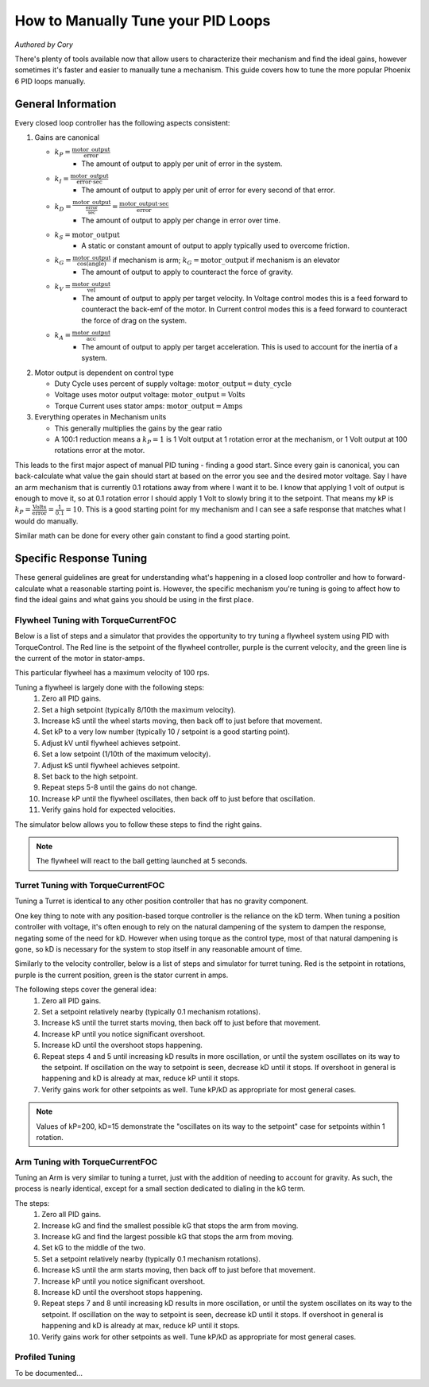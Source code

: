 .. raw:: html

   <script src="../../_static/pid-tune.js"></script>
   <link rel="stylesheet" type="text/css" href="../../_static/pid-tune.css" />


How to Manually Tune your PID Loops
===================================
*Authored by Cory*

There's plenty of tools available now that allow users to characterize their mechanism and find the ideal gains, however sometimes it's faster and easier to manually tune a mechanism. This guide covers how to tune the more popular Phoenix 6 PID loops manually.

General Information
-------------------

Every closed loop controller has the following aspects consistent:

1. Gains are canonical

   - :math:`k_{P} = \frac{\mathrm{motor\_output}}{\mathrm{error}}`
      - The amount of output to apply per unit of error in the system.

   - :math:`k_{I} = \frac{\mathrm{motor\_output}}{\mathrm{error} \cdot \mathrm{sec}}`
      - The amount of output to apply per unit of error for every second of that error.

   - :math:`k_{D} = \frac{\mathrm{motor\_output}}{\frac{\mathrm{error}}{\mathrm{sec}}}=\frac{\mathrm{motor\_output} \cdot \mathrm{sec}}{\mathrm{error}}`
      - The amount of output to apply per change in error over time.

   - :math:`k_{S} = \mathrm{motor\_output}`
      - A static or constant amount of output to apply typically used to overcome friction.

   - :math:`k_{G} = \frac{\mathrm{motor\_output}}{\cos(\mathrm{angle})}` if mechanism is arm; :math:`k_{G} = \mathrm{motor\_output}` if mechanism is an elevator
      - The amount of output to apply to counteract the force of gravity.

   - :math:`k_{V} = \frac{\mathrm{motor\_output}}{\mathrm{vel}}`
      - The amount of output to apply per target velocity. In Voltage control modes this is a feed forward to counteract the back-emf of the motor. In Current control modes this is a feed forward to counteract the force of drag on the system.

   - :math:`k_{A} = \frac{\mathrm{motor\_output}}{\mathrm{acc}}`
      - The amount of output to apply per target acceleration. This is used to account for the inertia of a system.

2. Motor output is dependent on control type

   - Duty Cycle uses percent of supply voltage: :math:`\mathrm{motor\_output}=\mathrm{duty\_cycle}`

   - Voltage uses motor output voltage: :math:`\mathrm{motor\_output}=\mathrm{Volts}`

   - Torque Current uses stator amps: :math:`\mathrm{motor\_output}=\mathrm{Amps}`

3. Everything operates in Mechanism units

   - This generally multiplies the gains by the gear ratio

   - A 100:1 reduction means a :math:`k_{P}=1` is 1 Volt output at 1 rotation error at the mechanism, or 1 Volt output at 100 rotations error at the motor.


This leads to the first major aspect of manual PID tuning - finding a good start. Since every gain is canonical, you can back-calculate what value the gain should start at based on the error you see and the desired motor voltage. Say I have an arm mechanism that is currently 0.1 rotations away from where I want it to be. I know that applying 1 volt of output is enough to move it, so at 0.1 rotation error I should apply 1 Volt to slowly bring it to the setpoint. That means my kP is :math:`k_{P}=\frac{\mathrm{Volts}}{\mathrm{error}}=\frac{1}{0.1}=10`. This is a good starting point for my mechanism and I can see a safe response that matches what I would do manually.

Similar math can be done for every other gain constant to find a good starting point.

Specific Response Tuning
------------------------

These general guidelines are great for understanding what's happening in a closed loop controller and how to forward-calculate what a reasonable starting point is. However, the specific mechanism you're tuning is going to affect how to find the ideal gains and what gains you should be using in the first place.

Flywheel Tuning with TorqueCurrentFOC
^^^^^^^^^^^^^^^^^^^^^^^^^^^^^^^^^^^^^
Below is a list of steps and a simulator that provides the opportunity to try tuning a flywheel system using PID with TorqueControl. The Red line is the setpoint of the flywheel controller, purple is the current velocity, and the green line is the current of the motor in stator-amps.

This particular flywheel has a maximum velocity of 100 rps.

Tuning a flywheel is largely done with the following steps:
 1. Zero all PID gains.
 2. Set a high setpoint (typically 8/10th the maximum velocity).
 3. Increase kS until the wheel starts moving, then back off to just before that movement.
 4. Set kP to a very low number (typically 10 / setpoint is a good starting point).
 5. Adjust kV until flywheel achieves setpoint.
 6. Set a low setpoint (1/10th of the maximum velocity).
 7. Adjust kS until flywheel achieves setpoint.
 8. Set back to the high setpoint.
 9. Repeat steps 5-8 until the gains do not change.
 10. Increase kP until the flywheel oscillates, then back off to just before that oscillation.
 11. Verify gains hold for expected velocities.

.. dropdown:: "Why" for each step

   1. We start with PID gains at 0 to isolate as many of the forces in play as possible, and iteratively get closer to the "ideal" gains.
   2. There needs to be a setpoint for the parameters to take affect, and a higher setpoint sets up the following steps.
   3. The kS gain is meant to reduce the effect of friction without it moving the mechanism on its own, so getting it as close to breaking friction without it actually breaking friction is ideal. However, this step alone only accounts for static friction which isn't ideal in a flywheel, where it'll typically be experiencing rolling friction. This is managed in a later step.
   4. A low kP will magnify the requirement for a good kS and kV. If this gain is too high it'll mask a "bad" kS and kV during the kS/kV tuning.
   5. When the setpoint is high, the kV will dwarf the kS term in its effectiveness, so the kV term should be prioritized to achieve the setpoint.
   6. Setting a low setpoint will prioritize the kS term during its tuning phase.
   7. With the low setpoint, the kS term will dwarf the kV term and correctly account for rolling friction.
   8. Going back to a high setpoint verifies the kV term is still correct.
   9. Typically, after reducing kS the system won't achieve its high setpoint, so the kV term needs to increase. Similarly, increasing kV may cause the system to overshoot the low setpoint, requiring the kS to lower. This procedure continues until the kS/kV gains stabilize and stop changing, indicating the feed forwards are correct.
   10. With proper kS/kV terms, the kP can be increased to quickly achieve the setpoint. The system wants as high a kP gain as possible to decrease the time taken to get to the setpoint. The limit of how high the kP term can be is determined by the system latency, at which point the oscillation is impossible to avoid. The goal of repeating steps 5-8 is to find that limit.
   11. Always verify the gains work for the setpoints you expect the system to be commanded, as it's possible the generic gains may not work under the operating range of the system. If that's the case, adjust the setpoints to be within the expected operating range and re-tune with them.

The simulator below allows you to follow these steps to find the right gains.

.. raw:: html

    <div class="viz-div" id="flywheel_both_container">
      <div >
         <div class="col" id="flywheel_both_plotVals"></div>
         <div class="col" id="flywheel_both_plotAmps"></div>
      </div>
      <div class="flex-grid">
         <div class="col" id="flywheel_both_viz"></div>
         <div id="flywheel_both_ctrls"></div>
      </div>
      <script>
         flywheel_bb = new FlywheelPIDF("flywheel_both", "both");
      </script>
    </div>

.. note:: The flywheel will react to the ball getting launched at 5 seconds.

.. dropdown:: Tuning Process Example

   Following the guide, I start with all gains set to 0, set a setpoint of 80 (100 rps maximum), and begin with playing with the kS parameter.

   Setting kS to 1 doesn't start spinning the wheel, so I double it to 2, which remains still. Doubling it to 4 does start moving the wheel, so I take the halway point between 2 and 4, and set it to 3, but that lets the wheel move. So I leave the kS at 2 and move on to the next step.

   I set the kP to 10/10 = 1 (1 amp output per rps error), and notice that the wheel starts moving up to the setpoint, but can't quite reach it. It stalls out at 65-70 rps. This means the drag is significant and preventing us from reaching the setpoint, necessitating a kV.

   Now I set kV to 1, and notice that it significantly overshoots. I halve it to 0.5, 0.25, then 0.125 before I notice it doesn't achieve the target anymore. It's somewhere between 0.125 and 0.25 so I set it to 0.15 before saying it's good enough.

   Then, I set the setpoint to 10, and notice that I'm undershooting. This means I need to increase the kS gain further.

   I try 3 from before again, and notice that it overshoots. So I cut it in half to 2.5 and find that's pretty close.

   Going back to 80 rps, I'm still pretty close to the target, so I move on to increasing kP.

   I first double kP to 2, then 4, 8, and 16, noticing that the time to target is decreasing with a larger kP. A kP of 16 results in a bit of overshoot that I don't like, so I decrease it to 12, then 10 before it matches what I want. I increase to 11 and still like the response, so I leave it at 11.

   And that's the flywheel tuned! This took 2 iterations of going between low setpoint and high setpoint, but sometimes you may need more depending on how difficult your system's dynamics are and if you need tighter tolerances. In this case I'm eyeballing the response and saying it's good enough, but in practice you should use the closed loop error Status Signal to verify the error is within the tolerance of your mechanism.

Turret Tuning with TorqueCurrentFOC
^^^^^^^^^^^^^^^^^^^^^^^^^^^^^^^^^^^
Tuning a Turret is identical to any other position controller that has no gravity component.

One key thing to note with any position-based torque controller is the reliance on the kD term. When tuning a position controller with voltage, it's often enough to rely on the natural dampening of the system to dampen the response, negating some of the need for kD. However when using torque as the control type, most of that natural dampening is gone, so kD is necessary for the system to stop itself in any reasonable amount of time.

Similarly to the velocity controller, below is a list of steps and simulator for turret tuning. Red is the setpoint in rotations, purple is the current position, green is the stator current in amps.

The following steps cover the general idea:
 1. Zero all PID gains.
 2. Set a setpoint relatively nearby (typically 0.1 mechanism rotations).
 3. Increase kS until the turret starts moving, then back off to just before that movement.
 4. Increase kP until you notice significant overshoot.
 5. Increase kD until the overshoot stops happening.
 6. Repeat steps 4 and 5 until increasing kD results in more oscillation, or until the system oscillates on its way to the setpoint. If oscillation on the way to setpoint is seen, decrease kD until it stops. If overshoot in general is happening and kD is already at max, reduce kP until it stops.
 7. Verify gains work for other setpoints as well. Tune kP/kD as appropriate for most general cases.

.. note:: Values of kP=200, kD=15 demonstrate the "oscillates on its way to the setpoint" case for setpoints within 1 rotation.

.. dropdown:: "Why" for each step

   1. We start with PID gains at 0 to isolate as many of the forces in play as possible, and iteratively get closer to the "ideal" gains.
   2. A nearby setpoint ensures the system response should be relatively small to start with when tuning.
   3. The kS gain is meant to reduce the effect of friction, so the largest possible value that still prevents the system from moving will reduce the effect of friction in general.
   4. The kP gain will control how quickly the system gets to the setpoint, however in TorqueCurrentFOC modes there is no natural dampening force, so overshoot is expected at the beginning. Once that happens kD should be tuned.
   5. The kD gain will effectively slow down the system as it reaches the setpoint, increasing it will increase the force slowing it down, so it should be increased until the system no longer overshoots.
   6. In general, the system wants as high a kP gain as possible to decrease the time taken to get to the setpoint. This also requires a high kD gain to properly dampen the system. The limit of how high the kP/kD term can be is determined by the system latency, at which point the oscillation is impossible to avoid. The goal of repeating steps 4 and 5 is to find that limit.
   7. Always verify the gains work for the expected setpoints of the system, it's possible the general solution may not work under the expected operating range of the system. If that's the case, re-tune for the expected operating range using the generic gains as a basis.

.. raw:: html

    <div class="viz-div" id="turret_both_container">
      <div >
         <div class="col" id="turret_both_plotVals"></div>
         <div class="col" id="turret_both_plotAmps"></div>
      </div>
      <div class="flex-grid">
         <div class="col" id="turret_both_viz"></div>
         <div id="turret_both_ctrls"></div>
      </div>
      <script>
         turret = new TurretPIDF("turret_both", "both");
      </script>
    </div>

.. dropdown:: Tuning Process Example

   Following the guide, I start with all gains at 0 and set a setpoint of 0.1 rotations.

   I start with a kS of 1 amp and notice it moves, so I cut it in half to 0.5, 0.25, 0.125 until it stops. Increasing to 0.13 gets the turret moving again, so I leave it at 0.125 amps.

   I then set a kP of 1, and see significant overshoot, so I add a kD of 1. This is very overdamped system, but that's fine, as I'll start increasing kP again.

   I double kP to 2 and see no overshoot. Double again to 4, and I see a little overshoot. Double again to 8 and I see significant overshoot, indicating I should increase kD again. I double it to 2 and the overshoot becomes minimal, but then I double it again to 4 before it becomes significantly overdamped again.

   Doubling kP again to 16 still looks fine, to 32 is still fine, 64 finally has significant overshoot. I double kD to 8 and that overshoot is gone.

   So I double kP again to 128, then to 256 where I notice it oscillates a bit. I try to stop this oscillation by increasing kD to 16, then to 32 where I notice it's always oscillating. This means I've reached the limit of the system, and need to back off on gains a bit.

   I reduce kD back to 16 where I notice a bit of oscillation on its way to the setpoint, and start dialing back kP. I start with a kP of 200, where it's overdamped and oscillating on its way to the setpoint. So I reduce kD to 12.

   From here I continue to reduce kP to 180, then 150 where I notice the oscillation on its way to the setpoint again. Reduce kD again to 10, and decrease kP to 140, then 130 where I see oscillation on its way to setpoint again.

   Reduce kD even more to 9, and the system response looks relatively good at this point. Now it's time to play with different setpoint. Any setpoint within 1 rotation looks good, which is appropriate for a turret. However, let's say I'm not tuning a turret anymore, but some other position controller where a setpoint of, say, 20 is appropriate. When I set a setpoint of 20, I notice significant overshoot that I should correct in PID.

   At this point, I know that my kD can't go much higher otherwise I have oscillation on my way to the setpoint at smaller setpoints. So I try to stop the oscillation only with kP. Reducing it to 120, 110, 100, then finally 90 before the overshoot stops. I check back with my 0.1 setpoint to make sure it's still good, but now it looks overdamped.

   So I reduce kD to 8, and it looks good. Back to a setpoint of 20, I have a bit of overshoot, so I reduce kP to 80 which looks good. Back to setpoint of 0.1, I have a bit of overdamped behavior, so I increase kP up to 85. Setpoint of 20 still has a bit of overshoot, so I bring kD up to 8.5 which looks good.

   Back to a setpoint of 0.1 and I still have some underdamped behavior, but it's minimal at this point and what I'd consider acceptable.

   If my system normally expects setpoints within 1 rotation of my current position, then I'd prioritize the within-1-rotation situation for my PID controller, however if my system normally expects setpoints closer to 20 rotations away from current position then I'd prioritize that situation. If I really needed both close and far away behavior, then I'd look at gain-scheduling based on the value of the error, using both Slots 0 and 1, with 0 for the within-1-rotation situation, and 1 for the outside-1-rotation situation.


Arm Tuning with TorqueCurrentFOC
^^^^^^^^^^^^^^^^^^^^^^^^^^^^^^^^
Tuning an Arm is very similar to tuning a turret, just with the addition of needing to account for gravity. As such, the process is nearly identical, except for a small section dedicated to dialing in the kG term.

The steps:
 1. Zero all PID gains.
 2. Increase kG and find the smallest possible kG that stops the arm from moving.
 3. Increase kG and find the largest possible kG that stops the arm from moving.
 4. Set kG to the middle of the two.
 5. Set a setpoint relatively nearby (typically 0.1 mechanism rotations).
 6. Increase kS until the arm starts moving, then back off to just before that movement.
 7. Increase kP until you notice significant overshoot.
 8. Increase kD until the overshoot stops happening.
 9. Repeat steps 7 and 8 until increasing kD results in more oscillation, or until the system oscillates on its way to the setpoint. If oscillation on the way to setpoint is seen, decrease kD until it stops. If overshoot in general is happening and kD is already at max, reduce kP until it stops.
 10. Verify gains work for other setpoints as well. Tune kP/kD as appropriate for most general cases.

.. dropdown:: "Why" for each step

   1. We start with PID gains at 0 to isolate as many of the forces in play as possible, and iteratively get closer to the "ideal" gains.
   2. The kG gain is meant to counteract the force of gravity, however the force of friction is also at play in an arm. The lowest possible kG that prevents the system from moving is the lower bound of the gravity and friction component.
   3. The highest possible kG that prevents the system from moving is the upper bound of the gravity and friction component.
   4. Setting kG to the middle point of the lower and upper bounds is a good approximation for the true effect of gravity, removing the force of friction.
   5. A nearby setpoint ensures the system response should be relatively small to start with when tuning.
   6. The kS gain is meant to reduce the effect of friction, so the largest possible value that still prevents the system from moving will reduce the effect of friction in general.
   7. The kP gain will control how quickly the system gets to the setpoint, however in TorqueCurrentFOC modes there is no natural dampening force, so overshoot is expected at the beginning. Once that happens kD should be tuned.
   8. The kD gain will effectively slow down the system as it reaches the setpoint, increasing it will increase the force slowing it down, so it should be increased until the system no longer overshoots.
   9. In general, the system wants as high a kP gain as possible to decrease the time taken to get to the setpoint. This also requires a high kD gain to properly dampen the system. The limit of how high the kP/kD term can be is determined by the system latency, at which point the oscillation is impossible to avoid. The goal of repeating steps 7 and 8 is to find that limit.
   10. Always verify the gains work for the expected setpoints of the system, it's possible the general solution may not work under the expected operating range of the system. If that's the case, re-tune for the expected operating range using the generic gains as a basis.

.. raw:: html

    <div class="viz-div" id="vertical_arm_container">
      <div >
         <div class="col" id="vertical_arm_plotVals"></div>
         <div class="col" id="vertical_arm_plotAmps"></div>
      </div>
      <div class="flex-grid">
         <div class="col" id="vertical_arm_viz"></div>
         <div id="vertical_arm_ctrls"></div>
      </div>
      <script>
         turret = new VerticalArmPIDF("vertical_arm", "both");
      </script>
    </div>

.. dropdown:: Tuning Process Example

   Following the guide, I start with all gains at 0 to dial in kG.

   I start with a kG of 1, and notice that the arm's still falling, so I increase it to 2, 4, 8, and 16 before it stops moving. From there I reduce it to 12, then 10 and notice it fall again. I bring it up to 11 and see it still falls appreciably, so I leave it at 12 for the lower bound.

   Going back up, I start at 16 again, then to 18, and 20 before it moves its way up. 19 also produces appreciable movement, so I leave it at 18. This means my kG is (12 + 18) / 2 = 15 amps.

   From here, I set a setpoint of 0.1 and dial in kS to just before it starts moving. I increase it to 1, 2, and 4 when it starts moving. From here, I dial it down to 3 where it doesn't move, and back up to 3.5, 3.7 where it moves again. I check 3.6 and see it doesn't move, so I leave kS at 3.6 amps.

   Now it's time for kP/kD tuning. I bring kP up to 1, 2, 4, 8, 16, and 32 before I get significant overshoot, where I dial kD in to 1, 2, 4, and 8 before that overshoot is gone. kP keeps increasing to 64 and 128, then kD goes up to 16 and 32 before it's back to kP. I go up to 256 and 512 where I notice a bit of oscillation, and I may be near the limit at this point. kD increases to 64 and I get oscillation on the way to the target, so I bring it down to 50 then 40 before I'm happy with it. There's still a little oscillation at the target, but it's minimal.

   I check with other setpoints of -0.1, 0.4, 0.6 and confirm the movement looks good, and say the PID tuning is done.

Profiled Tuning
^^^^^^^^^^^^^^^

To be documented...

.. raw:: html

    <div class="viz-div" id="profiled_container">
      <div >
         <div class="col" id="profiled_plotVals"></div>
         <div class="col" id="profiled_plotAmps"></div>
      </div>
      <div class="flex-grid">
         <div class="col" id="profiled_viz"></div>
         <div id="profiled_ctrls"></div>
      </div>
      <script>
         turret = new ProfiledPIDF("profiled", "both");
      </script>
    </div>

